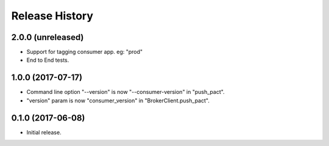 .. :changelog:

Release History
---------------

2.0.0 (unreleased)
++++++++++++++++++

- Support for tagging consumer app. eg: "prod"
- End to End tests.


1.0.0 (2017-07-17)
++++++++++++++++++

- Command line option "--version" is now "--consumer-version" in "push_pact".
- "version" param is now "consumer_version" in "BrokerClient.push_pact".

0.1.0 (2017-06-08)
++++++++++++++++++

- Initial release.